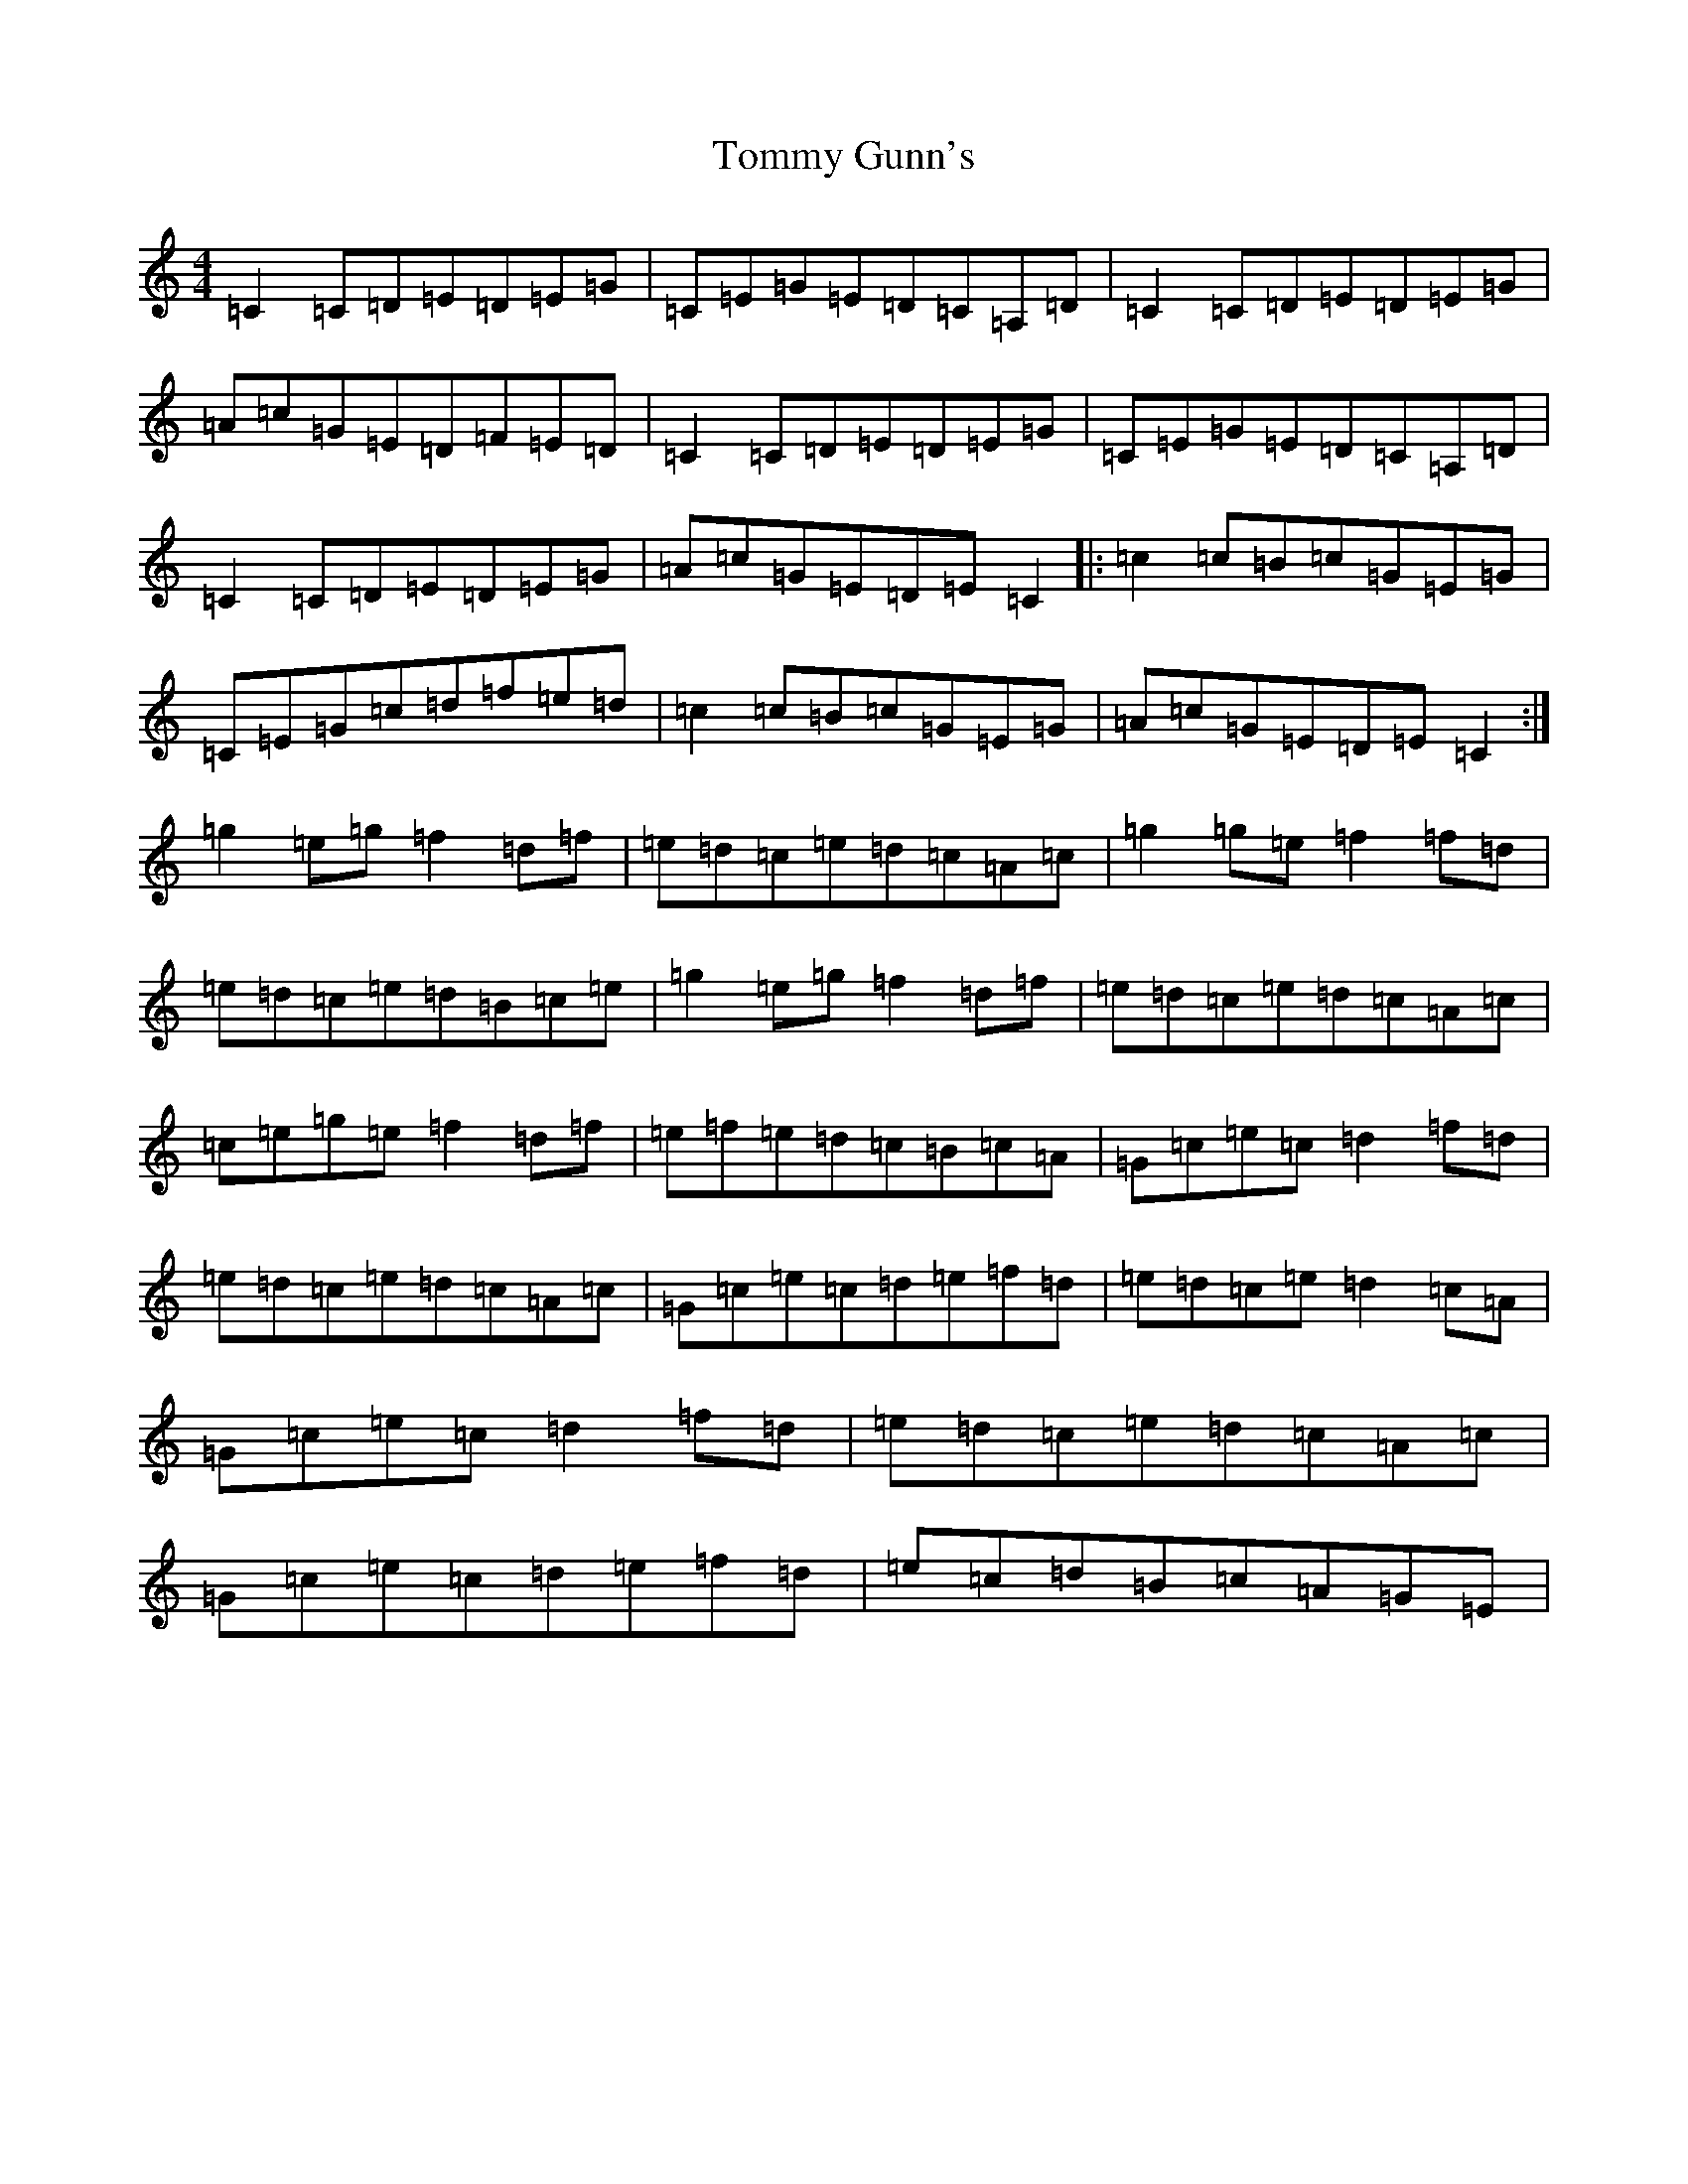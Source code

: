 X: 21282
T: Tommy Gunn's
S: https://thesession.org/tunes/2753#setting2753
Z: D Major
R: reel
M:4/4
L:1/8
K: C Major
=C2=C=D=E=D=E=G|=C=E=G=E=D=C=A,=D|=C2=C=D=E=D=E=G|=A=c=G=E=D=F=E=D|=C2=C=D=E=D=E=G|=C=E=G=E=D=C=A,=D|=C2=C=D=E=D=E=G|=A=c=G=E=D=E=C2|:=c2=c=B=c=G=E=G|=C=E=G=c=d=f=e=d|=c2=c=B=c=G=E=G|=A=c=G=E=D=E=C2:|=g2=e=g=f2=d=f|=e=d=c=e=d=c=A=c|=g2=g=e=f2=f=d|=e=d=c=e=d=B=c=e|=g2=e=g=f2=d=f|=e=d=c=e=d=c=A=c|=c=e=g=e=f2=d=f|=e=f=e=d=c=B=c=A|=G=c=e=c=d2=f=d|=e=d=c=e=d=c=A=c|=G=c=e=c=d=e=f=d|=e=d=c=e=d2=c=A|=G=c=e=c=d2=f=d|=e=d=c=e=d=c=A=c|=G=c=e=c=d=e=f=d|=e=c=d=B=c=A=G=E|
